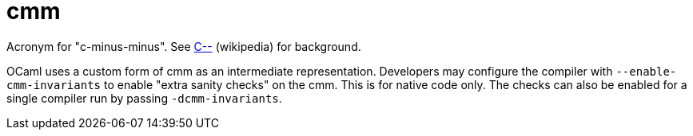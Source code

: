 = cmm

Acronym for "c-minus-minus".  See link:https://en.wikipedia.org/wiki/C--[C--] (wikipedia) for background.

OCaml uses a custom form of cmm as an intermediate representation.
Developers may configure the compiler with `--enable-cmm-invariants`
to enable "extra sanity checks" on the cmm. This is for native code
only. The checks can also be enabled for a single compiler run by
passing `-dcmm-invariants`.
